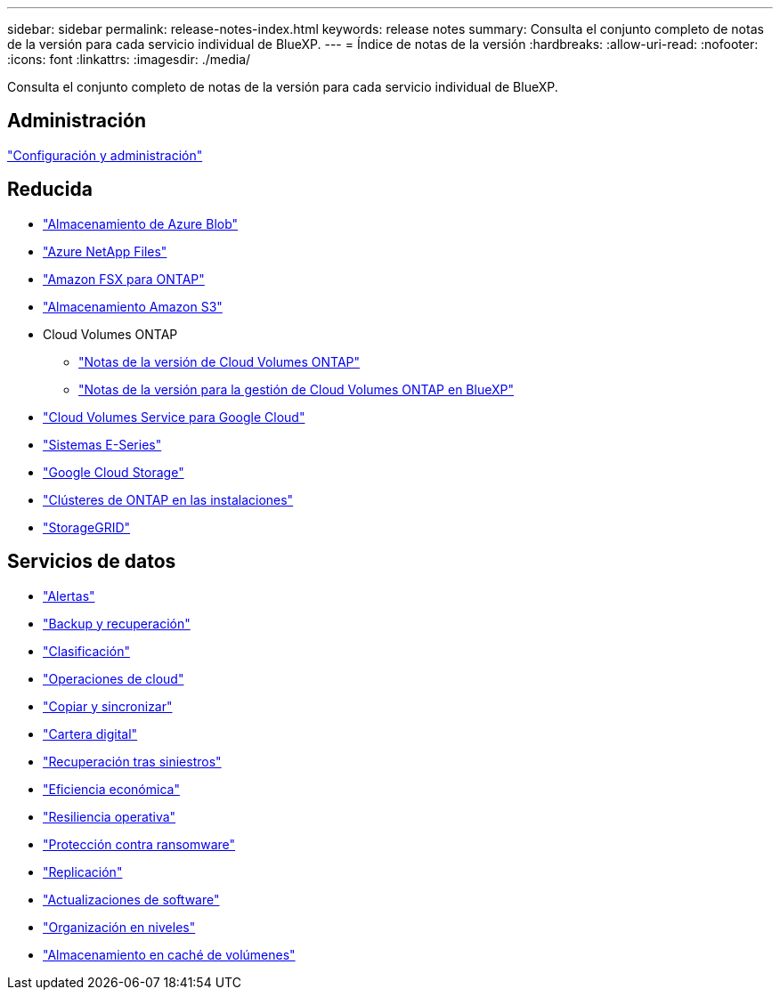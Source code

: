 ---
sidebar: sidebar 
permalink: release-notes-index.html 
keywords: release notes 
summary: Consulta el conjunto completo de notas de la versión para cada servicio individual de BlueXP. 
---
= Índice de notas de la versión
:hardbreaks:
:allow-uri-read: 
:nofooter: 
:icons: font
:linkattrs: 
:imagesdir: ./media/


[role="lead"]
Consulta el conjunto completo de notas de la versión para cada servicio individual de BlueXP.



== Administración

https://docs.netapp.com/us-en/bluexp-setup-admin/whats-new.html["Configuración y administración"^]



== Reducida

* https://docs.netapp.com/us-en/bluexp-blob-storage/index.html["Almacenamiento de Azure Blob"^]
* https://docs.netapp.com/us-en/bluexp-azure-netapp-files/whats-new.html["Azure NetApp Files"^]
* https://docs.netapp.com/us-en/bluexp-fsx-ontap/whats-new.html["Amazon FSX para ONTAP"^]
* https://docs.netapp.com/us-en/bluexp-s3-storage/whats-new.html["Almacenamiento Amazon S3"^]
* Cloud Volumes ONTAP
+
** https://docs.netapp.com/us-en/cloud-volumes-ontap-relnotes/index.html["Notas de la versión de Cloud Volumes ONTAP"^]
** https://docs.netapp.com/us-en/bluexp-cloud-volumes-ontap/whats-new.html["Notas de la versión para la gestión de Cloud Volumes ONTAP en BlueXP"^]


* https://docs.netapp.com/us-en/bluexp-cloud-volumes-service-gcp/whats-new.html["Cloud Volumes Service para Google Cloud"^]
* https://docs.netapp.com/us-en/bluexp-e-series/whats-new.html["Sistemas E-Series"^]
* https://docs.netapp.com/us-en/bluexp-google-cloud-storage/whats-new.html["Google Cloud Storage"^]
* https://docs.netapp.com/us-en/bluexp-ontap-onprem/whats-new.html["Clústeres de ONTAP en las instalaciones"^]
* https://docs.netapp.com/us-en/bluexp-storagegrid/whats-new.html["StorageGRID"^]




== Servicios de datos

* https://docs.netapp.com/us-en/bluexp-alerts/whats-new.html["Alertas"^]
* https://docs.netapp.com/us-en/bluexp-backup-recovery/whats-new.html["Backup y recuperación"^]
* https://docs.netapp.com/us-en/bluexp-classification/whats-new.html["Clasificación"^]
* https://docs.netapp.com/us-en/bluexp-cloud-ops/whats-new.html["Operaciones de cloud"^]
* https://docs.netapp.com/us-en/bluexp-copy-sync/whats-new.html["Copiar y sincronizar"^]
* https://docs.netapp.com/us-en/bluexp-digital-wallet/index.html["Cartera digital"^]
* https://docs.netapp.com/us-en/bluexp-disaster-recovery/release-notes/dr-whats-new.html["Recuperación tras siniestros"^]
* https://docs.netapp.com/us-en/bluexp-economic-efficiency/release-notes/whats-new.html["Eficiencia económica"^]
* https://docs.netapp.com/us-en/bluexp-operational-resiliency/release-notes/whats-new.html["Resiliencia operativa"^]
* https://docs.netapp.com/us-en/bluexp-ransomware-protection/whats-new.html["Protección contra ransomware"^]
* https://docs.netapp.com/us-en/bluexp-replication/whats-new.html["Replicación"^]
* https://docs.netapp.com/us-en/bluexp-software-updates/release-notes/whats-new.html["Actualizaciones de software"^]
* https://docs.netapp.com/us-en/bluexp-tiering/whats-new.html["Organización en niveles"^]
* https://docs.netapp.com/us-en/bluexp-volume-caching/release-notes/cache-whats-new.html["Almacenamiento en caché de volúmenes"^]

